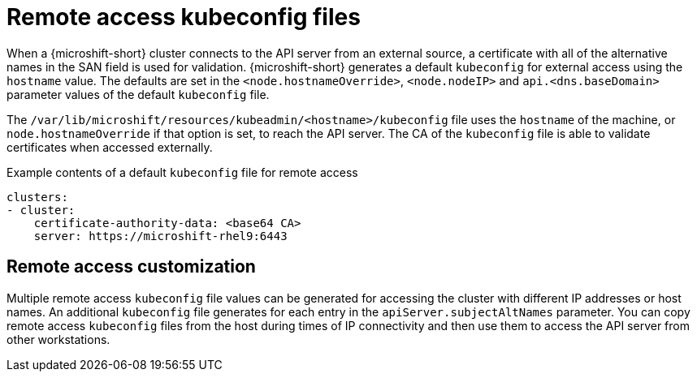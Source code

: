 // Module included in the following assemblies:
//
// * microshift/microshift_configuring/microshift-cluster-access-kubeconfig.adoc

:_content-type: CONCEPT
[id="remote-access-con_{context}"]
= Remote access kubeconfig files

When a {microshift-short} cluster connects to the API server from an external source, a certificate with all of the alternative names in the SAN field is used for validation. {microshift-short} generates a default `kubeconfig` for external access using the `hostname` value. The defaults are set in the `<node.hostnameOverride>`, `<node.nodeIP>` and `api.<dns.baseDomain>` parameter values of the default `kubeconfig` file.

The `/var/lib/microshift/resources/kubeadmin/<hostname>/kubeconfig` file uses the `hostname` of the machine, or `node.hostnameOverride` if that option is set, to reach the API server. The CA of the `kubeconfig` file is able to validate certificates when accessed externally.

.Example contents of a default `kubeconfig` file for remote access
[source,yaml]
----
clusters:
- cluster:
    certificate-authority-data: <base64 CA>
    server: https://microshift-rhel9:6443
----

//line space was not showing on PV1 preview, so added extra blank line
[id="remote-access-customization_{context}"]
== Remote access customization
Multiple remote access `kubeconfig` file values can be generated for accessing the cluster with different IP addresses or host names. An additional `kubeconfig` file generates for each entry in the `apiServer.subjectAltNames` parameter. You can copy remote access `kubeconfig` files from the host during times of IP connectivity and then use them to access the API server from other workstations.
